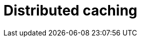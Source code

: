 = Distributed caching

// TODO: https://redis.io/glossary/distributed-caching/
// TODO: https://blog.algomaster.io/p/distributed-caching

